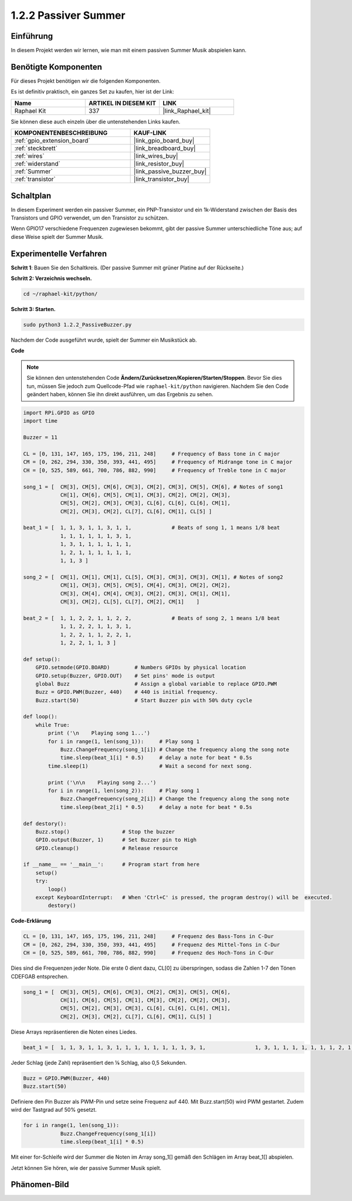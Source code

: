 .. _1.2.2_py:

1.2.2 Passiver Summer
=====================

Einführung
-------------

In diesem Projekt werden wir lernen, wie man mit einem passiven Summer Musik abspielen kann.

Benötigte Komponenten
---------------------

Für dieses Projekt benötigen wir die folgenden Komponenten.

.. image:: ../img/list_1.2.2.png

Es ist definitiv praktisch, ein ganzes Set zu kaufen, hier ist der Link:

.. list-table::
    :widths: 20 20 20
    :header-rows: 1

    *   - Name
        - ARTIKEL IN DIESEM KIT
        - LINK
    *   - Raphael Kit
        - 337
        - |link_Raphael_kit|

Sie können diese auch einzeln über die untenstehenden Links kaufen.

.. list-table::
    :widths: 30 20
    :header-rows: 1

    *   - KOMPONENTENBESCHREIBUNG
        - KAUF-LINK

    *   - :ref:`gpio_extension_board`
        - |link_gpio_board_buy|
    *   - :ref:`steckbrett`
        - |link_breadboard_buy|
    *   - :ref:`wires`
        - |link_wires_buy|
    *   - :ref:`widerstand`
        - |link_resistor_buy|
    *   - :ref:`Summer`
        - |link_passive_buzzer_buy|
    *   - :ref:`transistor`
        - |link_transistor_buy|

Schaltplan
----------

In diesem Experiment werden ein passiver Summer, ein PNP-Transistor und ein 1k-Widerstand
zwischen der Basis des Transistors und GPIO verwendet, um den Transistor zu schützen.

Wenn GPIO17 verschiedene Frequenzen zugewiesen bekommt, gibt der passive Summer unterschiedliche Töne aus;
auf diese Weise spielt der Summer Musik.

.. image:: ../img/image333.png

Experimentelle Verfahren
------------------------

**Schritt 1**: Bauen Sie den Schaltkreis. (Der passive Summer mit grüner Platine auf der Rückseite.)

.. image:: ../img/image106.png

**Schritt 2: Verzeichnis wechseln.**

.. raw:: html

   <run></run>

.. code-block::

    cd ~/raphael-kit/python/

**Schritt 3: Starten.**

.. raw:: html

   <run></run>

.. code-block::

    sudo python3 1.2.2_PassiveBuzzer.py

Nachdem der Code ausgeführt wurde, spielt der Summer ein Musikstück ab.

**Code**

.. note::

    Sie können den untenstehenden Code **Ändern/Zurücksetzen/Kopieren/Starten/Stoppen**. Bevor Sie dies tun, müssen Sie jedoch zum Quellcode-Pfad wie ``raphael-kit/python`` navigieren. Nachdem Sie den Code geändert haben, können Sie ihn direkt ausführen, um das Ergebnis zu sehen.

.. raw:: html

    <run></run>

.. code-block:: python

    import RPi.GPIO as GPIO
    import time

    Buzzer = 11

    CL = [0, 131, 147, 165, 175, 196, 211, 248]     # Frequency of Bass tone in C major
    CM = [0, 262, 294, 330, 350, 393, 441, 495]     # Frequency of Midrange tone in C major
    CH = [0, 525, 589, 661, 700, 786, 882, 990]     # Frequency of Treble tone in C major

    song_1 = [  CM[3], CM[5], CM[6], CM[3], CM[2], CM[3], CM[5], CM[6], # Notes of song1
                CH[1], CM[6], CM[5], CM[1], CM[3], CM[2], CM[2], CM[3],
                CM[5], CM[2], CM[3], CM[3], CL[6], CL[6], CL[6], CM[1],
                CM[2], CM[3], CM[2], CL[7], CL[6], CM[1], CL[5] ]

    beat_1 = [  1, 1, 3, 1, 1, 3, 1, 1,             # Beats of song 1, 1 means 1/8 beat
                1, 1, 1, 1, 1, 1, 3, 1,
                1, 3, 1, 1, 1, 1, 1, 1,
                1, 2, 1, 1, 1, 1, 1, 1,	
                1, 1, 3 ]

    song_2 = [  CM[1], CM[1], CM[1], CL[5], CM[3], CM[3], CM[3], CM[1], # Notes of song2
                CM[1], CM[3], CM[5], CM[5], CM[4], CM[3], CM[2], CM[2],
                CM[3], CM[4], CM[4], CM[3], CM[2], CM[3], CM[1], CM[1],
                CM[3], CM[2], CL[5], CL[7], CM[2], CM[1]    ]

    beat_2 = [  1, 1, 2, 2, 1, 1, 2, 2,             # Beats of song 2, 1 means 1/8 beat
                1, 1, 2, 2, 1, 1, 3, 1,
                1, 2, 2, 1, 1, 2, 2, 1,
                1, 2, 2, 1, 1, 3 ]

    def setup():
        GPIO.setmode(GPIO.BOARD)        # Numbers GPIOs by physical location
        GPIO.setup(Buzzer, GPIO.OUT)    # Set pins' mode is output
        global Buzz                     # Assign a global variable to replace GPIO.PWM
        Buzz = GPIO.PWM(Buzzer, 440)    # 440 is initial frequency.
        Buzz.start(50)                  # Start Buzzer pin with 50% duty cycle

    def loop():
        while True:
            print ('\n    Playing song 1...')
            for i in range(1, len(song_1)):     # Play song 1
                Buzz.ChangeFrequency(song_1[i]) # Change the frequency along the song note
                time.sleep(beat_1[i] * 0.5)     # delay a note for beat * 0.5s
            time.sleep(1)                       # Wait a second for next song.

            print ('\n\n    Playing song 2...')
            for i in range(1, len(song_2)):     # Play song 1
                Buzz.ChangeFrequency(song_2[i]) # Change the frequency along the song note
                time.sleep(beat_2[i] * 0.5)     # delay a note for beat * 0.5s

    def destory():
        Buzz.stop()                 # Stop the buzzer
        GPIO.output(Buzzer, 1)      # Set Buzzer pin to High
        GPIO.cleanup()              # Release resource

    if __name__ == '__main__':      # Program start from here
        setup()
        try:
            loop()
        except KeyboardInterrupt:   # When 'Ctrl+C' is pressed, the program destroy() will be  executed.
            destory()

**Code-Erklärung**

.. code-block:: python

    CL = [0, 131, 147, 165, 175, 196, 211, 248]     # Frequenz des Bass-Tons in C-Dur
    CM = [0, 262, 294, 330, 350, 393, 441, 495]     # Frequenz des Mittel-Tons in C-Dur
    CH = [0, 525, 589, 661, 700, 786, 882, 990]     # Frequenz des Hoch-Tons in C-Dur

Dies sind die Frequenzen jeder Note. Die erste 0 dient dazu, 
CL[0] zu überspringen, sodass die Zahlen 1-7 den Tönen CDEFGAB entsprechen.

.. code-block:: python

    song_1 = [  CM[3], CM[5], CM[6], CM[3], CM[2], CM[3], CM[5], CM[6], 
                CH[1], CM[6], CM[5], CM[1], CM[3], CM[2], CM[2], CM[3],
                CM[5], CM[2], CM[3], CM[3], CL[6], CL[6], CL[6], CM[1],
                CM[2], CM[3], CM[2], CL[7], CL[6], CM[1], CL[5] ]

Diese Arrays repräsentieren die Noten eines Liedes.

.. code-block:: python

    beat_1 = [  1, 1, 3, 1, 1, 3, 1, 1, 1, 1, 1, 1, 1, 1, 3, 1,                1, 3, 1, 1, 1, 1, 1, 1, 1, 2, 1, 1, 1, 1, 1, 1,                1, 1, 3 ]

Jeder Schlag (jede Zahl) repräsentiert den ⅛ Schlag, also 0,5 Sekunden.

.. code-block:: python

    Buzz = GPIO.PWM(Buzzer, 440)
    Buzz.start(50)  

Definiere den Pin Buzzer als PWM-Pin und setze seine Frequenz auf 440. 
Mit Buzz.start(50) wird PWM gestartet. Zudem wird der Tastgrad auf 50% gesetzt.

.. code-block:: python

    for i in range(1, len(song_1)): 
                Buzz.ChangeFrequency(song_1[i]) 
                time.sleep(beat_1[i] * 0.5)  

Mit einer for-Schleife wird der Summer die Noten im Array song_1[] 
gemäß den Schlägen im Array beat_1[] abspielen.

Jetzt können Sie hören, wie der passive Summer Musik spielt.

Phänomen-Bild
-------------


.. image:: ../img/image107.jpeg